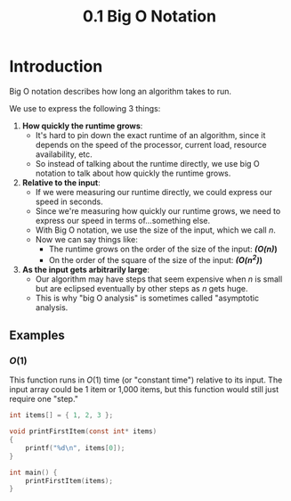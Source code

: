 #+TITLE: 0.1 Big O Notation

* Introduction

Big O notation describes how long an algorithm takes to run.

We use to express the following 3 things:

1. *How quickly the runtime grows*:
   - It's hard to pin down the exact runtime of an algorithm, since it depends on the speed of the processor, current load, resource availability, etc.
   - So instead of talking about the runtime directly, we use big O notation to talk about how quickly the runtime grows.
2. *Relative to the input*:
   - If we were measuring our runtime directly, we could express our speed in seconds.
   - Since we're measuring how quickly our runtime grows, we need to express our speed in terms of...something else.
   - With Big O notation, we use the size of the input, which we call $n$.
   - Now we can say things like:
     + The runtime grows on the order of the size of the input: */(O(n)/)*
     + On the order of the square of the size of the input: */(O(n^2)/)*
3. *As the input gets arbitrarily large*:
   - Our algorithm may have steps that seem expensive when $n$ is small but are eclipsed eventually by other steps as $n$ gets huge.
   - This is why "big O analysis" is sometimes called "asymptotic analysis.

** Examples

*** $O(1)$

This function runs in $O(1)$ time (or "constant time") relative to its input. The input array could be 1 item or 1,000 items, but this function would still just require one "step."

#+BEGIN_SRC C
int items[] = { 1, 2, 3 };

void printFirstItem(const int* items)
{
    printf("%d\n", items[0]);
}

int main() {
    printFirstItem(items);
}
#+END_SRC

#+RESULTS:
: 1
